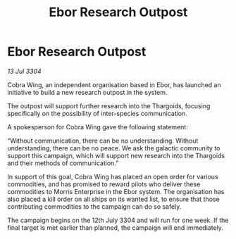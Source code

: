 :PROPERTIES:
:ID:       1adad2b4-cfb3-423e-83f6-148ad448493f
:END:
#+title: Ebor Research Outpost
#+filetags: :Thargoid:3304:galnet:

* Ebor Research Outpost

/13 Jul 3304/

Cobra Wing, an independent organisation based in Ebor, has launched an initiative to build a new research outpost in the system. 

The outpost will support further research into the Thargoids, focusing specifically on the possibility of inter-species communication. 

A spokesperson for Cobra Wing gave the following statement: 

“Without communication, there can be no understanding. Without understanding, there can be no peace. We ask the galactic community to support this campaign, which will support new research into the Thargoids and their methods of communication.” 

In support of this goal, Cobra Wing has placed an open order for various commodities, and has promised to reward pilots who deliver these commodities to Morris Enterprise in the Ebor system. The organisation has also placed a kill order on all ships on its wanted list, to ensure that those contributing commodities to the campaign can do so safely. 

The campaign begins on the 12th July 3304 and will run for one week. If the final target is met earlier than planned, the campaign will end immediately.
